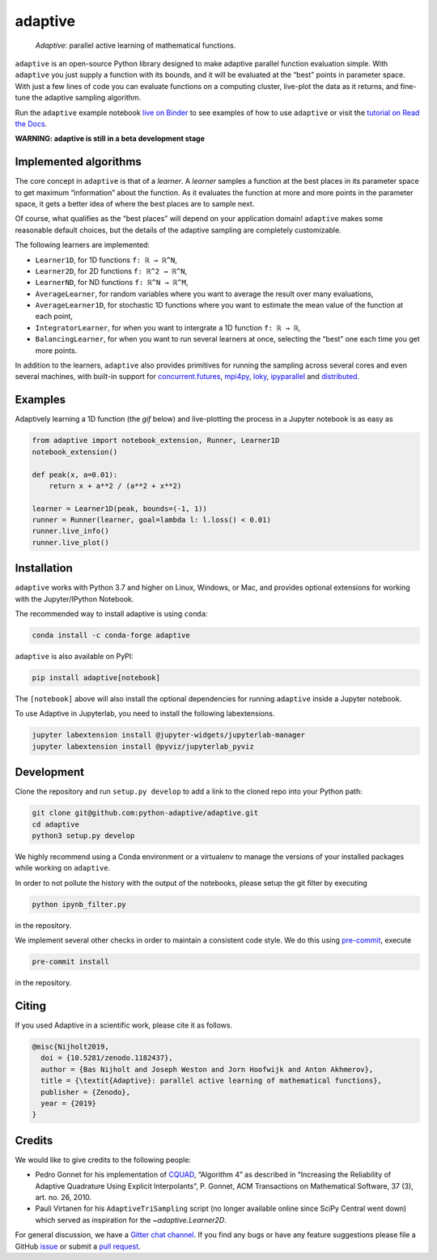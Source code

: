 .. summary-start

|logo| adaptive
===============

|PyPI| |Conda| |Downloads| |Pipeline status| |DOI| |Binder| |Gitter|
|Documentation| |Coverage| |GitHub|

  *Adaptive*: parallel active learning of mathematical functions.

``adaptive`` is an open-source Python library designed to
make adaptive parallel function evaluation simple. With ``adaptive`` you
just supply a function with its bounds, and it will be evaluated at the
“best” points in parameter space. With just a few lines of code you can
evaluate functions on a computing cluster, live-plot the data as it
returns, and fine-tune the adaptive sampling algorithm.

Run the ``adaptive`` example notebook `live on
Binder <https://mybinder.org/v2/gh/python-adaptive/adaptive/master?filepath=example-notebook.ipynb>`_
to see examples of how to use ``adaptive`` or visit the
`tutorial on Read the Docs <https://adaptive.readthedocs.io/en/latest/tutorial/tutorial.html>`__.

.. summary-end

**WARNING: adaptive is still in a beta development stage**

.. not-in-documentation-start

Implemented algorithms
----------------------

The core concept in ``adaptive`` is that of a *learner*. A *learner*
samples a function at the best places in its parameter space to get
maximum “information” about the function. As it evaluates the function
at more and more points in the parameter space, it gets a better idea of
where the best places are to sample next.

Of course, what qualifies as the “best places” will depend on your
application domain! ``adaptive`` makes some reasonable default choices,
but the details of the adaptive sampling are completely customizable.

The following learners are implemented:

- ``Learner1D``, for 1D functions ``f: ℝ → ℝ^N``,
- ``Learner2D``, for 2D functions ``f: ℝ^2 → ℝ^N``,
- ``LearnerND``, for ND functions ``f: ℝ^N → ℝ^M``,
- ``AverageLearner``, for random variables where you want to
  average the result over many evaluations,
- ``AverageLearner1D``, for stochastic 1D functions where you want to
  estimate the mean value of the function at each point,
- ``IntegratorLearner``, for
  when you want to intergrate a 1D function ``f: ℝ → ℝ``,
- ``BalancingLearner``, for when you want to run several learners at once,
  selecting the “best” one each time you get more points.

In addition to the learners, ``adaptive`` also provides primitives for
running the sampling across several cores and even several machines,
with built-in support for
`concurrent.futures <https://docs.python.org/3/library/concurrent.futures.html>`_,
`mpi4py <https://mpi4py.readthedocs.io/en/stable/mpi4py.futures.html>`_,
`loky <https://loky.readthedocs.io/en/stable/>`_,
`ipyparallel <https://ipyparallel.readthedocs.io/en/latest/>`_ and
`distributed <https://distributed.readthedocs.io/en/latest/>`_.

Examples
--------

Adaptively learning a 1D function (the `gif` below) and live-plotting the process in a Jupyter notebook is as easy as

.. code:: python

    from adaptive import notebook_extension, Runner, Learner1D
    notebook_extension()

    def peak(x, a=0.01):
        return x + a**2 / (a**2 + x**2)

    learner = Learner1D(peak, bounds=(-1, 1))
    runner = Runner(learner, goal=lambda l: l.loss() < 0.01)
    runner.live_info()
    runner.live_plot()


.. raw:: html

  <img src="https://user-images.githubusercontent.com/6897215/38739170-6ac7c014-3f34-11e8-9e8f-93b3a3a3d61b.gif" width='20%'> </img> <img src="https://user-images.githubusercontent.com/6897215/35219611-ac8b2122-ff73-11e7-9332-adffab64a8ce.gif" width='40%'> </img> <img src="https://user-images.githubusercontent.com/6897215/47256441-d6d53700-d480-11e8-8224-d1cc49dbdcf5.gif" width='20%'> </img>

.. not-in-documentation-end

Installation
------------

``adaptive`` works with Python 3.7 and higher on Linux, Windows, or Mac,
and provides optional extensions for working with the Jupyter/IPython
Notebook.

The recommended way to install adaptive is using ``conda``:

.. code:: bash

    conda install -c conda-forge adaptive

``adaptive`` is also available on PyPI:

.. code:: bash

    pip install adaptive[notebook]

The ``[notebook]`` above will also install the optional dependencies for
running ``adaptive`` inside a Jupyter notebook.

To use Adaptive in Jupyterlab, you need to install the following labextensions.

.. code:: bash

    jupyter labextension install @jupyter-widgets/jupyterlab-manager
    jupyter labextension install @pyviz/jupyterlab_pyviz

Development
-----------

Clone the repository and run ``setup.py develop`` to add a link to the
cloned repo into your Python path:

.. code:: bash

    git clone git@github.com:python-adaptive/adaptive.git
    cd adaptive
    python3 setup.py develop

We highly recommend using a Conda environment or a virtualenv to manage
the versions of your installed packages while working on ``adaptive``.

In order to not pollute the history with the output of the notebooks,
please setup the git filter by executing

.. code:: bash

    python ipynb_filter.py

in the repository.

We implement several other checks in order to maintain a consistent code style. We do this using `pre-commit <https://pre-commit.com>`_, execute

.. code:: bash

    pre-commit install

in the repository.

Citing
------

If you used Adaptive in a scientific work, please cite it as follows.

.. code:: bib

    @misc{Nijholt2019,
      doi = {10.5281/zenodo.1182437},
      author = {Bas Nijholt and Joseph Weston and Jorn Hoofwijk and Anton Akhmerov},
      title = {\textit{Adaptive}: parallel active learning of mathematical functions},
      publisher = {Zenodo},
      year = {2019}
    }

Credits
-------

We would like to give credits to the following people:

- Pedro Gonnet for his implementation of `CQUAD <https://www.gnu.org/software/gsl/manual/html_node/CQUAD-doubly_002dadaptive-integration.html>`_,
  “Algorithm 4” as described in “Increasing the Reliability of Adaptive
  Quadrature Using Explicit Interpolants”, P. Gonnet, ACM Transactions on
  Mathematical Software, 37 (3), art. no. 26, 2010.
- Pauli Virtanen for his ``AdaptiveTriSampling`` script (no longer
  available online since SciPy Central went down) which served as
  inspiration for the `~adaptive.Learner2D`.

.. credits-end

For general discussion, we have a `Gitter chat
channel <https://gitter.im/python-adaptive/adaptive>`_. If you find any
bugs or have any feature suggestions please file a GitHub
`issue <https://github.com/python-adaptive/adaptive/issues/new>`_
or submit a `pull
request <https://github.com/python-adaptive/adaptive/pulls>`_.

.. references-start
.. |logo| image:: https://adaptive.readthedocs.io/en/latest/_static/logo.png
.. |PyPI| image:: https://img.shields.io/pypi/v/adaptive.svg
   :target: https://pypi.python.org/pypi/adaptive
.. |Conda| image:: https://img.shields.io/badge/install%20with-conda-green.svg
   :target: https://anaconda.org/conda-forge/adaptive
.. |Downloads| image:: https://img.shields.io/conda/dn/conda-forge/adaptive.svg
   :target: https://anaconda.org/conda-forge/adaptive
.. |Pipeline status| image:: https://dev.azure.com/python-adaptive/adaptive/_apis/build/status/python-adaptive.adaptive?branchName=master
   :target: https://dev.azure.com/python-adaptive/adaptive/_build/latest?definitionId=6?branchName=master
.. |DOI| image:: https://img.shields.io/badge/doi-10.5281%2Fzenodo.1182437-blue.svg
   :target: https://doi.org/10.5281/zenodo.1182437
.. |Binder| image:: https://mybinder.org/badge.svg
   :target: https://mybinder.org/v2/gh/python-adaptive/adaptive/master?filepath=example-notebook.ipynb
.. |Gitter| image:: https://img.shields.io/gitter/room/nwjs/nw.js.svg
   :target: https://gitter.im/python-adaptive/adaptive
.. |Documentation| image:: https://readthedocs.org/projects/adaptive/badge/?version=latest
   :target: https://adaptive.readthedocs.io/en/latest/?badge=latest
.. |GitHub| image:: https://img.shields.io/github/stars/python-adaptive/adaptive.svg?style=social
   :target: https://github.com/python-adaptive/adaptive/stargazers
.. |Coverage| image:: https://img.shields.io/codecov/c/github/python-adaptive/adaptive
   :target: https://codecov.io/gh/python-adaptive/adaptive
.. references-end
